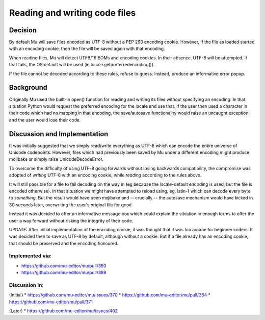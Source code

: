 Reading and writing code files
==============================

Decision
--------

By default Mu will save files encoded as UTF-8 without a PEP 263 encoding cookie.
However, if the file as loaded started with an encoding cookie, then the file
will be saved again with that encoding.

When reading files, Mu will detect UTF8/16 BOMs and encoding cookies.
In their absence, UTF-8 will be attempted. If that fails, the OS default will
be used (ie locale.getpreferredencoding()).

If the file cannot be decoded according to these rules, refuse to guess. Instead,
produce an informative error popup.

Background
----------

Originally Mu used the built-in open() function for reading and writing its
files without specifying an encoding. In that situation Python would request
the preferred encoding for the locale and use that. If the user then used
a character in their code which had no mapping in that encoding, the save/autosave
functionality would raise an uncaught exception and the user would lose their
code.

Discussion and Implementation
-----------------------------

It was initially suggested that we simply read/write everything as UTF-8
which can encode the entire universe of Unicode codepoints. However, files
which had previously been saved by Mu under a different encoding might
produce mojibake or simply raise UnicodeDecodeError.

To overcome the difficulty of using UTF-8 going forwards without losing backwards
compatibility, the compromise was adopted of *writing* UTF-8 with an encoding
cookie, while *reading* according to the rules above.

It will still possible for a file to fail decoding on the way in
(eg because the locale-default encoding is used, but the file is encoded otherwise).
In that situation we might have attempted to reload using, eg, latin-1 which
can decode every byte to *something*. But the result would have been mojibake
and -- crucially -- the autosave mechanism would have kicked in 30 seconds
later, overwriting the user's original file for good.

Instead it was decided to offer an informative message box which could explain
the situation in enough terms to offer the user a way forward without risking
the integrity of their code.

UPDATE: After initial implementation of the encoding cookie, it was thought
that it was too arcane for beginner coders. It was decided then to save as
UTF-8 by default, although without a cookie. But if a file already has an
encoding cookie, that should be preserved and the encoding honoured.

Implemented via:
~~~~~~~~~~~~~~~~

* https://github.com/mu-editor/mu/pull/390
* https://github.com/mu-editor/mu/pull/399

Discussion in:
~~~~~~~~~~~~~~

(Initial)
* https://github.com/mu-editor/mu/issues/370
* https://github.com/mu-editor/mu/pull/364
* https://github.com/mu-editor/mu/pull/371

(Later)
* https://github.com/mu-editor/mu/issues/402